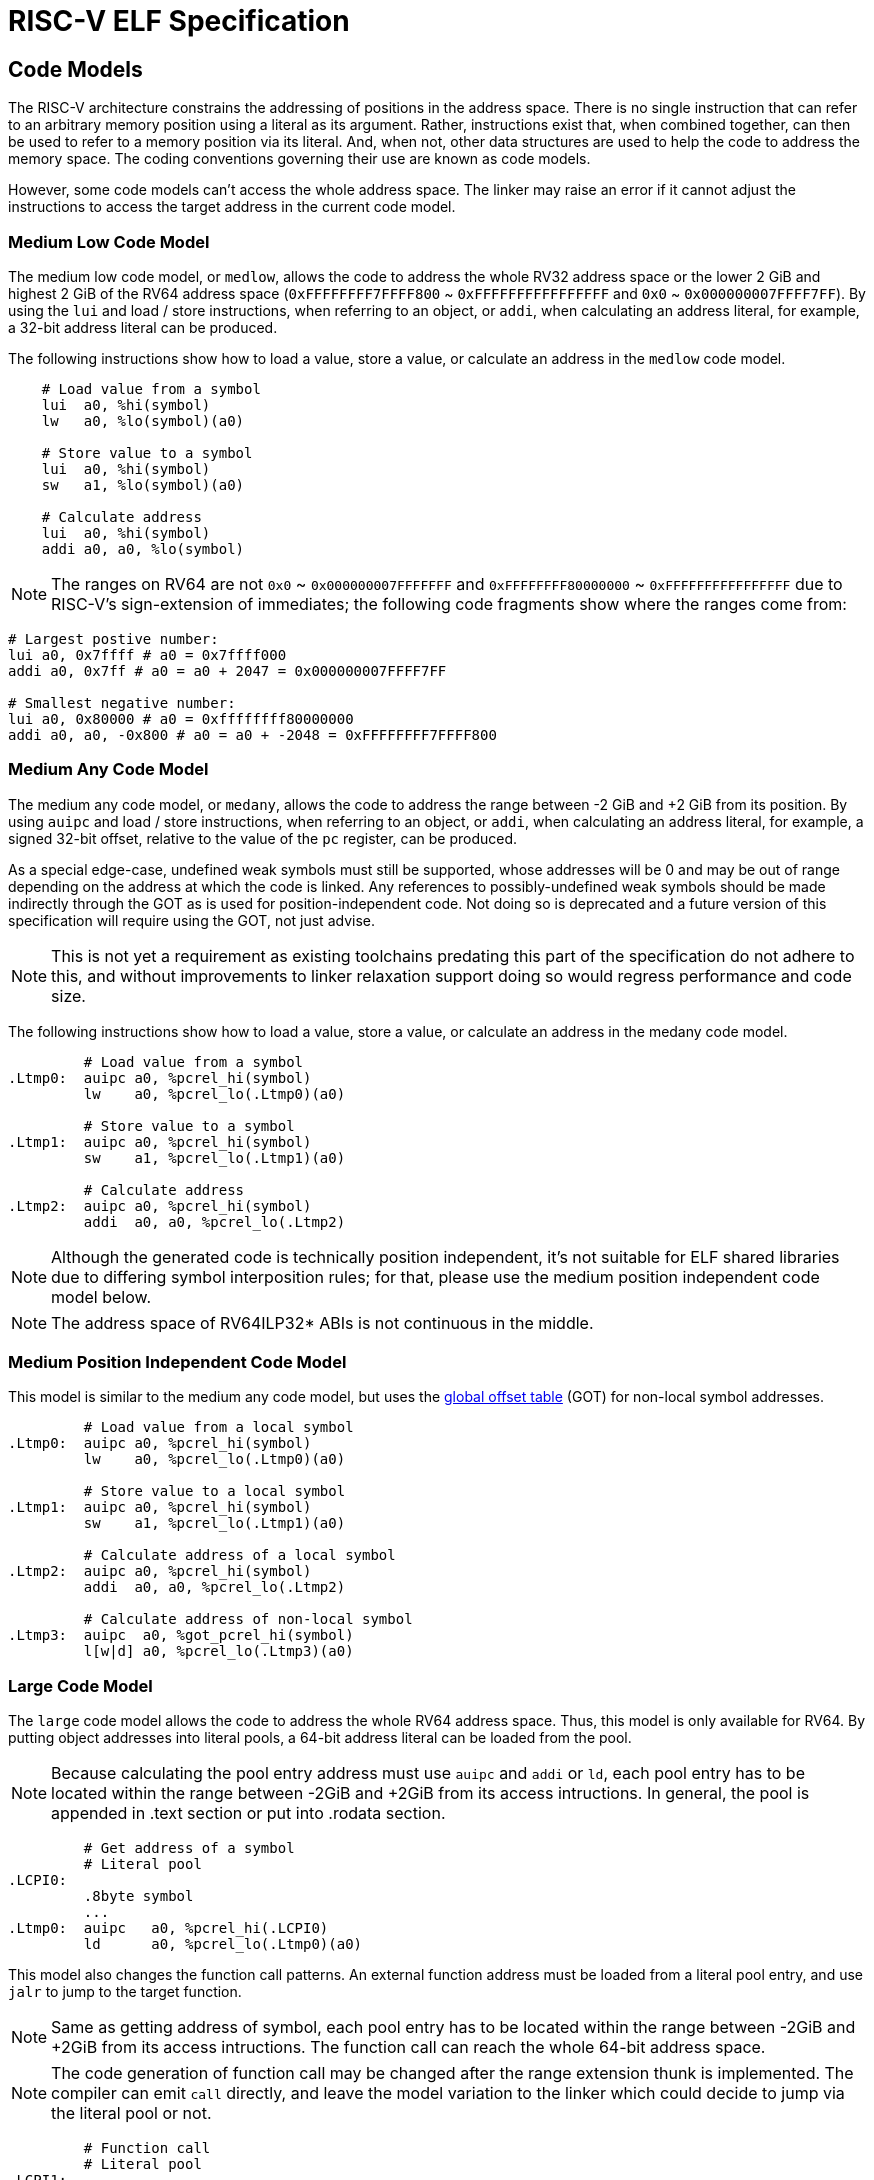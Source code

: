 [[riscv-elf]]
= RISC-V ELF Specification
//ifeval::["{docname}" == "riscv-elf"]
//include::prelude.adoc[]
//endif::[]

== Code Models

The RISC-V architecture constrains the addressing of positions in the
address space.  There is no single instruction that can refer to an arbitrary
memory position using a literal as its argument.  Rather, instructions exist
that, when combined together, can then be used to refer to a memory position
via its literal.  And, when not, other data structures are used to help the
code to address the memory space.  The coding conventions governing their use
are known as code models.

However, some code models can't access the whole address space. The linker may
raise an error if it cannot adjust the instructions to access the target address
in the current code model.

=== Medium Low Code Model

The medium low code model, or `medlow`, allows the code to address the whole RV32
address space or the lower 2 GiB and highest 2 GiB of the RV64 address space
(`0xFFFFFFFF7FFFF800` ~ `0xFFFFFFFFFFFFFFFF` and `0x0` ~ `0x000000007FFFF7FF`).
By using the `lui` and load / store instructions, when referring to an object, or
`addi`, when calculating an address literal, for example,
a 32-bit address literal can be produced.

The following instructions show how to load a value, store a value, or calculate
an address in the `medlow` code model.

[,asm]
----
    # Load value from a symbol
    lui  a0, %hi(symbol)
    lw   a0, %lo(symbol)(a0)

    # Store value to a symbol
    lui  a0, %hi(symbol)
    sw   a1, %lo(symbol)(a0)

    # Calculate address
    lui  a0, %hi(symbol)
    addi a0, a0, %lo(symbol)
----

NOTE: The ranges on RV64 are not `0x0` ~ `0x000000007FFFFFFF` and
`0xFFFFFFFF80000000` ~ `0xFFFFFFFFFFFFFFFF` due to RISC-V's sign-extension of
immediates; the following code fragments show where the ranges come from:
[,asm]
----
# Largest postive number:
lui a0, 0x7ffff # a0 = 0x7ffff000
addi a0, 0x7ff # a0 = a0 + 2047 = 0x000000007FFFF7FF

# Smallest negative number:
lui a0, 0x80000 # a0 = 0xffffffff80000000
addi a0, a0, -0x800 # a0 = a0 + -2048 = 0xFFFFFFFF7FFFF800
----

=== Medium Any Code Model

The medium any code model, or `medany`, allows the code to address the range
between -2 GiB and +2 GiB from its position.  By using `auipc`
and load / store instructions, when referring to an object, or
`addi`, when calculating an address literal, for example,
a signed 32-bit offset, relative to the value of the `pc` register,
can be produced.

As a special edge-case, undefined weak symbols must still be supported, whose
addresses will be 0 and may be out of range depending on the address at which
the code is linked. Any references to possibly-undefined weak symbols should be
made indirectly through the GOT as is used for position-independent code. Not
doing so is deprecated and a future version of this specification will require
using the GOT, not just advise.

NOTE: This is not yet a requirement as existing toolchains predating this part
of the specification do not adhere to this, and without improvements to linker
relaxation support doing so would regress performance and code size.

The following instructions show how to load a value, store a value, or calculate
an address in the medany code model.

[,asm]
----
         # Load value from a symbol
.Ltmp0:  auipc a0, %pcrel_hi(symbol)
         lw    a0, %pcrel_lo(.Ltmp0)(a0)

         # Store value to a symbol
.Ltmp1:  auipc a0, %pcrel_hi(symbol)
         sw    a1, %pcrel_lo(.Ltmp1)(a0)

         # Calculate address
.Ltmp2:  auipc a0, %pcrel_hi(symbol)
         addi  a0, a0, %pcrel_lo(.Ltmp2)
----

NOTE: Although the generated code is technically position independent, it's not
suitable for ELF shared libraries due to differing symbol interposition rules;
for that, please use the medium position independent code model below.

NOTE: The address space of RV64ILP32* ABIs is not continuous in the middle.

=== Medium Position Independent Code Model

This model is similar to the medium any code model, but uses the
<<Global Offset Table,global offset table>> (GOT) for non-local symbol addresses.

[,asm]
----
         # Load value from a local symbol
.Ltmp0:  auipc a0, %pcrel_hi(symbol)
         lw    a0, %pcrel_lo(.Ltmp0)(a0)

         # Store value to a local symbol
.Ltmp1:  auipc a0, %pcrel_hi(symbol)
         sw    a1, %pcrel_lo(.Ltmp1)(a0)

         # Calculate address of a local symbol
.Ltmp2:  auipc a0, %pcrel_hi(symbol)
         addi  a0, a0, %pcrel_lo(.Ltmp2)

         # Calculate address of non-local symbol
.Ltmp3:  auipc  a0, %got_pcrel_hi(symbol)
         l[w|d] a0, %pcrel_lo(.Ltmp3)(a0)
----

=== Large Code Model

The `large` code model allows the code to address the whole RV64 address space.
Thus, this model is only available for RV64. By putting object addresses
into literal pools, a 64-bit address literal can be loaded from the pool.

NOTE: Because calculating the pool entry address must use `auipc` and
`addi` or `ld`, each pool entry has to be located within the range
between -2GiB and +2GiB from its access intructions.  In general, the pool
is appended in .text section or put into .rodata section.

[,asm]
----
         # Get address of a symbol
         # Literal pool
.LCPI0:
         .8byte symbol
         ...
.Ltmp0:  auipc   a0, %pcrel_hi(.LCPI0)
         ld      a0, %pcrel_lo(.Ltmp0)(a0)
----

This model also changes the function call patterns. An external function
address must be loaded from a literal pool entry, and use `jalr` to jump to
the target function.


NOTE: Same as getting address of symbol, each pool entry has to be located
within the range between -2GiB and +2GiB from its access intructions.  The
function call can reach the whole 64-bit address space.

NOTE: The code generation of function call may be changed after the range
extension thunk is implemented. The compiler can emit `call` directly,
and leave the model variation to the linker which could decide to jump
via the literal pool or not.

[,asm]
----
         # Function call
         # Literal pool
.LCPI1:
         .8byte function
         ...
.Ltmp1:  auipc   a0, %pcrel_hi(.LCPI1)
         ld      a0, %pcrel_lo(.Ltmp1)(a0)
         jalr    a0
----

NOTE: Large code model is disallowed to be used with PIC code model.

NOTE: There will be more different code generation strategies for different
usage purposes in the future.

== Dynamic Linking

Any functions that use registers in a way that is incompatible with
the calling convention of the ABI in use must be annotated with
`STO_RISCV_VARIANT_CC`, as defined in <<Symbol Table>>.

NOTE: Vector registers have a variable size depending on the hardware
implementation and can be quite large. Saving/restoring all these vector
arguments in a run-time linker's lazy resolver would use a large amount of
stack space and hurt performance. `STO_RISCV_VARIANT_CC` attribute will require
the run-time linker to resolve the symbol directly to prevent saving/restoring
any vector registers.

== {Cpp} Name Mangling

{Cpp} name mangling for RISC-V follows
the _Itanium {Cpp} ABI_ <<itanium-cxx-abi>>;
plus mangling for RISC-V vector data types and vector mask types,
which are defined in the following section.

See the "Type encodings" section in _Itanium {Cpp} ABI_
for more detail on how to mangle types. Note that `__bf16` is mangled in the
same way as `std::bfloat16_t`.

=== Name Mangling for Vector Data Types, Vector Mask Types and Vector Tuple Types.

The vector data types and vector mask types, as defined in the section
<<Vector Type Sizes and Alignments>>, are treated as vendor-extended types in
the _Itanium {Cpp} ABI_ <<itanium-cxx-abi>>. These mangled name for
these types is `"u"<len>"__rvv_"<type-name>`. Specifically,
prefixing the type name with `__rvv_`, which is prefixed by
a decimal string indicating its length, which is prefixed by "u".

For example:

[,c]
----
    void foo(vint8m1_t x);
----

is mangled as
[,c]
----
    _Z3foou15__rvv_vint8m1_t
----
[source,abnf]
----
mangled-name = "u" len "__rvv_" type-name

len = nonzero *DIGIT
nonzero = "1" / "2" / "3" / "4" / "5" / "6" / "7" / "8" / "9"

type-name = identifier-nondigit *identifier-char
identifier-nondigit = ALPHA / "_"
identifier-char = identifier-nondigit / "_"
----
== ELF Object Files

The ELF object file format for RISC-V follows the
_Generic System V Application Binary Interface_ <<gabi>>
("gABI"); this specification only describes RISC-V-specific definitions.

=== File Header

The section below lists the defined RISC-V-specific values for several ELF
header fields; any fields not listed in this section have no RISC-V-specific
values.

e_ident::
  EI_CLASS::: Specifies the ABIs, either ILP32*, LP64* or RV64ILP32*.
  Linking different ABIs' code together is not supported.
+
--
[horizontal]
[[ELFCLASS64]]
ELFCLASS64:::: ELF-64 Object File
[horizontal]
[[ELFCLASS32]]
ELFCLASS32:::: ELF-32 Object File
--
  EI_DATA::: Specifies the endianness; either big-endian or little-endian.
  Linking big-endian and little-endian code together is not supported.
+
--
[horizontal]
ELFDATA2LSB:::: Little-endian Object File
ELFDATA2MSB:::: Big-endian Object File
--

e_machine:: Identifies the machine this ELF file targets.  Always contains
EM_RISCV (243) for RISC-V ELF files.

e_flags:: Describes the format of this ELF file.  These flags are used by the
linker to disallow linking ELF files with incompatible ABIs together,
<<e-flags-layout>> shows the layout of e_flags, and flag details are listed
below.
+
[[e-flags-layout]]
.Layout of e_flags
[cols="1,2,1,1,1,3,5"]
[width=80%]
|===
| Bit 0 | Bits 1 - 2 | Bit 3 | Bit 4 | Bit 5     | Bits 6 - 23 | Bits 24 - 31

| RVC   | Float ABI  | RVE   | TSO   | RV64ILP32 | *Reserved*  | *Non-standard extensions*
|===

+
--
  EF_RISCV_RVC (0x0001)::: This bit is set when the binary targets the C ABI,
  which allows instructions to be aligned to 16-bit boundaries (the base RV32
  and RV64 ISAs only allow 32-bit instruction alignment).  When linking
  objects which specify EF_RISCV_RVC, the linker is permitted to use RVC
  instructions such as C.JAL in the linker relaxation process.

  EF_RISCV_FLOAT_ABI_SOFT (0x0000):::
[[EF_RISCV_FLOAT_ABI_SOFT]]
  EF_RISCV_FLOAT_ABI_SINGLE (0x0002):::
[[EF_RISCV_FLOAT_ABI_SINGLE]]
  EF_RISCV_FLOAT_ABI_DOUBLE (0x0004):::
[[EF_RISCV_FLOAT_ABI_DOUBLE]]
  EF_RISCV_FLOAT_ABI_QUAD (0x0006):::
[[EF_RISCV_FLOAT_ABI_QUAD]] These flags identify the floating point
  ABI in use for this ELF file.  They store the largest floating-point type
  that ends up in registers as part of the ABI (but do not control if code
  generation is allowed to use floating-point internally).  The rule is that
  if you have a floating-point type in a register, then you also have all
  smaller floating-point types in registers.  For example _DOUBLE would
  store "float" and "double" values in F registers, but would not store "long
  double" values in F registers.  If none of the float ABI flags are set, the
  object is taken to use the soft-float ABI.

  EF_RISCV_FLOAT_ABI (0x0006)::: This macro is used as a mask to test for one
  of the above floating-point ABIs, e.g.,
  `(e_flags & EF_RISCV_FLOAT_ABI) == EF_RISCV_FLOAT_ABI_DOUBLE`.

[[EF_RISCV_RVE]]
  EF_RISCV_RVE (0x0008)::: This bit is set when the binary targets the E ABI.

  EF_RISCV_TSO (0x0010)::: This bit is set when the binary requires the RVTSO
  memory consistency model.

  EF_RISCV_RV64ILP32 (0x0020)::: This bit is set when the binary requires the
  RV64ILP32* ABIs on RV64* ISAs.

NOTE: RV64ILP32* ABIs are experimental.

Until such a time that the *Reserved* bits (0x00ffffe0) are allocated by future
versions of this specification, they shall not be set by standard software.
Non-standard extensions are free to use bits 24-31 for any purpose. This may
conflict with other non-standard extensions.

NOTE: There is no provision for compatibility between conflicting uses of the
e_flags bits reserved for non-standard extensions, and many standard RISC-V
tools will ignore them. Do not use them unless you control both the toolchain
and the operating system, and the ABI differences are so significant they
cannot be done with a .RISCV.attributes tag nor an ELF note, such as using a
different syscall ABI.

==== Policy for Merge Objects with Different File Headers

This section describe the behavior when the inputs files come with different
file headers.

`e_ident` and `e_machine` should have exact same value otherwise linker should
raise an error.

`e_flags` has different different policy for different fields:

  RVC::: Input file could have different values for the RVC field; the linker
  should set this field into EF_RISCV_RVC if any of the input objects has
  been set.

  Float ABI::: Linker should report errors if object files of different value
  for float ABI field.

  RVE::: Linker should report errors if object files of different value
  for RVE field.

  TSO::: Input files can have different values for the TSO field; the linker
  should set this field if any of the input objects have the TSO field set.

  RV64ILP32::: Linker should report errors if object files of different value
  for RV64ILP32 field.

NOTE: The static linker may ignore the compatibility checks if all fields in the
`e_flags` are zero and all sections in the input file are non-executable
sections.

--

=== String Tables

There are no RISC-V specific definitions relating to ELF string tables.

=== Symbol Table

st_other:: The lower 2 bits are used to specify a symbol's visibility. The
remaining 6 bits have no defined meaning in the ELF gABI. We use the highest
bit to mark functions that do not follow the standard calling convention for
the ABI in use.
+
The defined processor-specific `st_other` flags are listed in <<rv-st-other>>.
+
[[rv-st-other]]
.RISC-V-specific `st_other` flags
[cols="3,1"]
[width=60%]
|===
| Name                 | Mask

| STO_RISCV_VARIANT_CC | 0x80
|===
+
See <<Dynamic Linking>> for the meaning of `STO_RISCV_VARIANT_CC`.

`__global_pointer$` must be exported in the dynamic symbol table of dynamically-linked
executables if there are any GP-relative accesses present in the executable.

=== Relocations

RISC-V is a classical RISC architecture that has densely packed non-word
sized instruction immediate values. While the linker can make relocations on
arbitrary memory locations, many of the RISC-V relocations are designed for
use with specific instructions or instruction sequences. RISC-V has several
instruction specific encodings for PC-Relative address loading, jumps,
branches and the RVC compressed instruction set.

The purpose of this section is to describe the RISC-V specific instruction
sequences with their associated relocations in addition to the general purpose
machine word sized relocations that are used for symbol addresses in the
Global Offset Table or DWARF meta data.

<<reloc-table>> provides details of the RISC-V ELF relocations; the meaning of each
column is given below:

Enum:: The number of the relocation, encoded in the r_info field

ELF Reloc Type:: The name of the relocation, omitting the prefix of `R_RISCV_`.

Type:: Whether the relocation is a static or dynamic relocation:
+
- A static relocation relocates a location in a relocatable file, processed by a static linker.
- A dynamic relocation relocates a location in an executable or shared object, processed by a run-time linker.
- `Both`: Some relocation types are used by both static relocations and dynamic relocations.

Field:: Describes the set of bits affected by this relocation; see <<Field Symbols>> for the definitions of the individual types

Calculation:: Formula for how to resolve the relocation value; definitions of the
              symbols can be found in <<Calculation Symbols>>

Description:: Additional information about the relocation

[[reloc-table]]
.Relocation types
[cols=">2,6,3,6,11"]
[width=100%]
|===
| Enum          | ELF Reloc Type   | Type    | Field / Calculation  | Description

.2+| 0       .2+| NONE          .2+| None    |                   .2+|
                                            <|
.2+| 1       .2+| 32            .2+| Both    | _word32_          .2+| 32-bit relocation
                                            <| S + A
.2+| 2       .2+| 64            .2+| Both    | _word64_          .2+| 64-bit relocation
                                            <| S + A
.2+| 3       .2+| RELATIVE      .2+| Dynamic | _wordclass_       .2+| Adjust a link address (A) to its load address (B + A)
                                            <| B + A
.2+| 4       .2+| COPY          .2+| Dynamic |                   .2+| Must be in executable; not allowed in shared library
                                            <|
.2+| 5       .2+| JUMP_SLOT     .2+| Dynamic | _wordclass_       .2+| Indicates the symbol associated with a PLT entry
                                            <| S
.2+| 6       .2+| TLS_DTPMOD32  .2+| Dynamic | _word32_          .2+|
                                            <| TLSMODULE
.2+| 7       .2+| TLS_DTPMOD64  .2+| Dynamic | _word64_          .2+|
                                            <| TLSMODULE
.2+| 8       .2+| TLS_DTPREL32  .2+| Dynamic | _word32_          .2+|
                                            <| S + A - TLS_DTV_OFFSET
.2+| 9       .2+| TLS_DTPREL64  .2+| Dynamic | _word64_          .2+|
                                            <| S + A - TLS_DTV_OFFSET
.2+| 10      .2+| TLS_TPREL32   .2+| Dynamic | _word32_          .2+|
                                            <| S + A + TLSOFFSET
.2+| 11      .2+| TLS_TPREL64   .2+| Dynamic | _word64_          .2+|
                                            <| S + A + TLSOFFSET
.2+| 12      .2+| TLSDESC       .2+| Dynamic | See <<TLS Descriptors>> .2+|
                                            <| TLSDESC(S+A)
.2+| 16      .2+| BRANCH        .2+| Static  | _B-Type_          .2+| 12-bit PC-relative branch offset
                                            <| S + A - P
.2+| 17      .2+| JAL           .2+| Static  | _J-Type_          .2+| 20-bit PC-relative jump offset
                                            <| S + A - P
.2+| 18      .2+| CALL          .2+| Static  | _U+I-Type_        .2+| *Deprecated, please use CALL_PLT instead* 32-bit PC-relative function call, macros `call`, `tail`
                                            <| S + A - P
.2+| 19      .2+| CALL_PLT      .2+| Static  | _U+I-Type_        .2+| 32-bit PC-relative function call, macros `call`, `tail` (PIC)
                                            <| S + A - P
.2+| 20      .2+| GOT_HI20      .2+| Static  | _U-Type_          .2+| High 20 bits of 32-bit PC-relative GOT access, `%got_pcrel_hi(symbol)`
                                            <| G + GOT + A - P
.2+| 21      .2+| TLS_GOT_HI20  .2+| Static  | _U-Type_          .2+| High 20 bits of 32-bit PC-relative TLS IE GOT access, macro `la.tls.ie`
                                            <|
.2+| 22      .2+| TLS_GD_HI20   .2+| Static  | _U-Type_          .2+| High 20 bits of 32-bit PC-relative TLS GD GOT reference, macro `la.tls.gd`
                                            <|
.2+| 23      .2+| PCREL_HI20    .2+| Static  | _U-Type_          .2+| High 20 bits of 32-bit PC-relative reference, `%pcrel_hi(symbol)`
                                            <| S + A - P
.2+| 24      .2+| PCREL_LO12_I  .2+| Static  | _I-type_          .2+| Low 12 bits of a 32-bit PC-relative, `%pcrel_lo(address of %pcrel_hi)`, the addend must be 0
                                            <| S - P
.2+| 25      .2+| PCREL_LO12_S  .2+| Static  | _S-Type_          .2+| Low 12 bits of a 32-bit PC-relative, `%pcrel_lo(address of %pcrel_hi)`, the addend must be 0
                                            <| S - P
.2+| 26      .2+| HI20          .2+| Static  | _U-Type_          .2+| High 20 bits of 32-bit absolute address, `%hi(symbol)`
                                            <| S + A
.2+| 27      .2+| LO12_I        .2+| Static  | _I-Type_          .2+| Low 12 bits of 32-bit absolute address, `%lo(symbol)`
                                            <| S + A
.2+| 28      .2+| LO12_S        .2+| Static  | _S-Type_          .2+| Low 12 bits of 32-bit absolute address, `%lo(symbol)`
                                            <| S + A
.2+| 29      .2+| TPREL_HI20    .2+| Static  | _U-Type_          .2+| High 20 bits of TLS LE thread pointer offset, `%tprel_hi(symbol)`
                                            <|
.2+| 30      .2+| TPREL_LO12_I  .2+| Static  | _I-Type_          .2+| Low 12 bits of TLS LE thread pointer offset, `%tprel_lo(symbol)`
                                            <|
.2+| 31      .2+| TPREL_LO12_S  .2+| Static  | _S-Type_          .2+| Low 12 bits of TLS LE thread pointer offset, `%tprel_lo(symbol)`
                                            <|
.2+| 32      .2+| TPREL_ADD     .2+| Static  |                   .2+| TLS LE thread pointer usage, `%tprel_add(symbol)`
                                            <|
.2+| 33      .2+| ADD8          .2+| Static  | _word8_           .2+| 8-bit label addition
                                            <| V + S + A
.2+| 34      .2+| ADD16         .2+| Static  | _word16_          .2+| 16-bit label addition
                                            <| V + S + A
.2+| 35      .2+| ADD32         .2+| Static  | _word32_          .2+| 32-bit label addition
                                            <| V + S + A
.2+| 36      .2+| ADD64         .2+| Static  | _word64_          .2+| 64-bit label addition
                                            <| V + S + A
.2+| 37      .2+| SUB8          .2+| Static  | _word8_           .2+| 8-bit label subtraction
                                            <| V - S - A
.2+| 38      .2+| SUB16         .2+| Static  | _word16_          .2+| 16-bit label subtraction
                                            <| V - S - A
.2+| 39      .2+| SUB32         .2+| Static  | _word32_          .2+| 32-bit label subtraction
                                            <| V - S - A
.2+| 40      .2+| SUB64         .2+| Static  | _word64_          .2+| 64-bit label subtraction
                                            <| V - S - A
.2+| 41      .2+| GOT32_PCREL   .2+| Static  | _word32_          .2+| 32-bit difference between the GOT entry for a symbol and the current location
                                            <| G + GOT + A - P
.2+| 42      .2+| *Reserved*    .2+| -       |                   .2+| Reserved for future standard use
                                            <|
.2+| 43      .2+| ALIGN         .2+| Static  |                   .2+| Alignment statement. The addend indicates the number of bytes occupied by `nop` instructions at the relocation offset. The alignment boundary is specified by the addend rounded up to the next power of two.
                                            <|
.2+| 44      .2+| RVC_BRANCH    .2+| Static  | _CB-Type_         .2+| 8-bit PC-relative branch offset
                                            <| S + A - P
.2+| 45      .2+| RVC_JUMP      .2+| Static  | _CJ-Type_         .2+| 11-bit PC-relative jump offset
                                            <| S + A - P
.2+| 46-50   .2+| *Reserved*    .2+| -       |                   .2+| Reserved for future standard use
                                            <|
.2+| 51      .2+| RELAX         .2+| Static  |                   .2+| Instruction can be relaxed, paired with a normal relocation at the same address
                                            <|
.2+| 52      .2+| SUB6          .2+| Static  | _word6_           .2+| Local label subtraction
                                            <| V - S - A
.2+| 53      .2+| SET6          .2+| Static  | _word6_           .2+| Local label assignment
                                            <| S + A
.2+| 54      .2+| SET8          .2+| Static  | _word8_           .2+| Local label assignment
                                            <| S + A
.2+| 55      .2+| SET16         .2+| Static  | _word16_          .2+| Local label assignment
                                            <| S + A
.2+| 56      .2+| SET32         .2+| Static  | _word32_          .2+| Local label assignment
                                            <| S + A
.2+| 57      .2+| 32_PCREL      .2+| Static  | _word32_          .2+| 32-bit PC relative
                                            <| S + A - P
.2+| 58      .2+| IRELATIVE     .2+| Dynamic | _wordclass_       .2+| Relocation against a non-preemptible ifunc symbol
                                            <| `ifunc_resolver(B + A)`
.2+| 59      .2+| PLT32         .2+| Static  | _word32_          .2+| 32-bit relative offset to a function or its PLT entry
                                            <| S + A - P
.2+| 60      .2+| SET_ULEB128   .2+| Static  | _ULEB128_         .2+| Must be placed immediately before a SUB_ULEB128 with the same offset. Local label assignment <<uleb128-note,*note>>
                                            <| S + A
.2+| 61      .2+| SUB_ULEB128   .2+| Static  | _ULEB128_         .2+| Must be placed immediately after a SET_ULEB128 with the same offset. Local label subtraction <<uleb128-note,*note>>
                                            <| V - S - A
.2+| 62      .2+| TLSDESC_HI20      .2+| Static  | _U-Type_          .2+| High 20 bits of a 32-bit PC-relative offset into a TLS descriptor entry, `%tlsdesc_hi(symbol)`
                                            <| S + A - P
.2+| 63      .2+| TLSDESC_LOAD_LO12 .2+| Static  | _I-Type_          .2+| Low 12 bits of a 32-bit PC-relative offset into a TLS descriptor entry, `%tlsdesc_load_lo(address of %tlsdesc_hi)`, the addend must be 0
                                            <| S - P
.2+| 64      .2+| TLSDESC_ADD_LO12  .2+| Static  | _I-Type_          .2+| Low 12 bits of a 32-bit PC-relative offset into a TLS descriptor entry, `%tlsdesc_add_lo(address of %tlsdesc_hi)`, the addend must be 0
                                            <| S - P
.2+| 65      .2+| TLSDESC_CALL      .2+| Static  |                   .2+| Annotate call to TLS descriptor resolver function, `%tlsdesc_call(address of %tlsdesc_hi)`, for relaxation purposes only
                                            <|
.2+| 66-190  .2+| *Reserved*                          .2+| -       |                   .2+| Reserved for future standard use
                                            <|
.2+| 191     .2+| VENDOR        .2+| Static  |                   .2+| Paired with a vendor-specific relocation and must be placed immediately before it, indicates which vendor owns the relocation.
                                            <|
.2+| 192-255 .2+| *Reserved*                          .2+| -       |                   .2+| Reserved for nonstandard ABI extensions
                                            <|
|===

This section and later ones contain fragments written in assembler. The precise
assembler syntax, including that of the relocations, is described in the
_RISC-V Assembly Programmer's Manual_ <<rv-asm>>.

[[uleb128-note]]
NOTE: The assembler must allocate sufficient space to accommodate the final
value for the `R_RISCV_SET_ULEB128` and `R_RISCV_SUB_ULEB128` relocation pair
and fill the space with a single ULEB128-encoded value.
This is achieved by prepending the redundant `0x80` byte as necessary.
The linker must not alter the length of the ULEB128-encoded value.

==== Nonstandard Relocations (a.k.a. Vendor-Specific Relocations)

Nonstandard extensions are free to use relocation numbers 192-255 for any
purpose. These vendor-specific relocations must be preceded by a
`R_RISCV_VENDOR` relocation against a vendor identifier symbol. The preceding
`R_RISCV_VENDOR` relocation is used by the linker to choose the correct
implementation for the associated nonstandard relocation.

The vendor identifier symbol should be a defined symbol and should set the type
to `STT_NOTYPE`, binding to `STB_LOCAL`, and the size of symbol to zero.

Vendor identifiers must be unique amongst all vendors providing custom
relocations. Vendor identifiers may be suffixed with a tag to provide extra
relocations for a given vendor.

NOTE: Please refer to the _RISC-V Toolchain Conventions_
<<rv-toolchain-conventions>> for the full list of vendor identifiers.

Where possible, tools should present relocation as their vendor-specific
relocation types, otherwise a generic name of `R_RISCV_CUSTOM<enum value>` must
be shown.

==== Calculation Symbols

<<var-reloc-calc>> provides details on the variables used in relocation
calculation:

[[var-reloc-calc]]
.Variables used in relocation calculation
[%autowidth]
|===
| Variable  | Description

| A         | Addend field in the relocation entry associated with the symbol
| B         | Base address of a shared object loaded into memory
| G         | Offset of the symbol into the GOT (Global Offset Table)
| GOT       | Address of the GOT (Global Offset Table)
| P         | Position of the relocation
| S         | Value of the symbol in the symbol table
| V         | Value at the position of the relocation
| GP        | Value of `__global_pointer$` symbol
| TLSMODULE | TLS module index for the object containing the symbol
| TLSOFFSET | TLS static block offset (relative to `tp`) for the object containing the symbol
|===

**Global Pointer**: It is assumed that program startup code will load the value
of the `__global_pointer$` symbol into register `gp` (aka `x3`).

==== Field Symbols

<<var-reloc-field>> provides details on the variables used in relocation fields:

[[var-reloc-field]]
.Variables used in relocation fields
[%autowidth]
|===
| Variable    | Description

| _word6_     | Specifies the 6 least significant bits of a _word8_ field
| _word8_     | Specifies an 8-bit word
| _word16_    | Specifies a 16-bit word
| _word32_    | Specifies a 32-bit word
| _word64_    | Specifies a 64-bit word
| _ULEB128_   | Specifies a variable-length data encoded in ULEB128 format.
| _wordclass_ | Specifies a _word32_ field for ILP32 or a _word64_ field for LP64
| _B-Type_    | Specifies a field as the immediate field in a B-type instruction
| _CB-Type_   | Specifies a field as the immediate field in a CB-type instruction
| _CI-Type_   | Specifies a field as the immediate field in a CI-type instruction
| _CJ-Type_   | Specifies a field as the immediate field in a CJ-type instruction
| _I-Type_    | Specifies a field as the immediate field in an I-type instruction
| _S-Type_    | Specifies a field as the immediate field in an S-type instruction
| _U-Type_    | Specifies a field as the immediate field in an U-type instruction
| _J-Type_    | Specifies a field as the immediate field in a J-type instruction
| _U+I-Type_  | Specifies a field as the immediate fields in a U-type and I-type instruction pair
|===

==== Constants

<<const-reloc-field>> provides details on the constants used in relocation fields:

[[const-reloc-field]]
.Constants used in relocation fields
[cols="3,1"]
[width=30%]
|===
| Name           | Value

| TLS_DTV_OFFSET | 0x800
|===

==== Absolute Addresses

32-bit absolute addresses in position dependent code are loaded with a pair
of instructions which have an associated pair of relocations:
`R_RISCV_HI20` plus `R_RISCV_LO12_I` or `R_RISCV_LO12_S`.

The `R_RISCV_HI20` refers to an `LUI` instruction containing the high
20-bits to be relocated to an absolute symbol address. The `LUI` instruction
is used in conjunction with one or more I-Type instructions (add immediate or
load) with `R_RISCV_LO12_I` relocations or S-Type instructions (store) with
`R_RISCV_LO12_S` relocations.
The addresses for pair of relocations are
calculated like this:

[horizontal]
HI20:: `(symbol_address + 0x800) >> 12`
LO12:: `symbol_address`

The following assembly and relocations show loading an absolute address:

[,asm]
----
    lui  a0, %hi(symbol)     # R_RISCV_HI20 (symbol)
    addi a0, a0, %lo(symbol) # R_RISCV_LO12_I (symbol)
----

A symbol can be loaded in multiple fragments using different addends, where
multiple instructions associated with `R_RISCV_LO12_I`/`R_RISCV_LO12_S` share a
single `R_RISCV_HI20`. The HI20 values for the multiple fragments must be
identical, a condition met when the symbol is sufficiently aligned.

[,asm]
----
    lui a0, 0       # R_RISCV_HI20 (symbol)
    lw a1, 0(a0)    # R_RISCV_LO12_I (symbol)
    lw a2, 0(a0)    # R_RISCV_LO12_I (symbol+4)
    lw a3, 0(a0)    # R_RISCV_LO12_I (symbol+8)
    lw a0, 0(a0)    # R_RISCV_LO12_I (symbol+12)
----

==== Global Offset Table

For position independent code in dynamically linked objects, each shared
object contains a GOT (Global Offset Table), which contains addresses of
global symbols (objects and functions) referred to by the dynamically
linked shared object. The GOT in each shared library is filled in by the
dynamic linker during program loading, or on the first call to extern functions.

To avoid dynamic relocations within the text segment of position independent
code the GOT is used for indirection. Instead of code loading virtual addresses
directly, as can be done in static code, addresses are loaded from the GOT.
This allows runtime binding to external objects and functions at the expense of
a slightly higher runtime overhead for access to extern objects and functions.

==== Procedure Linkage Table

The PLT (Procedure Linkage Table) exists to allow function calls between
dynamically linked shared objects. Each dynamic object has its own
GOT (Global Offset Table) and PLT (Procedure Linkage Table).

The first entry of a shared object PLT is a special entry that calls
`_dl_runtime_resolve` to resolve the GOT offset for the called function.
The `_dl_runtime_resolve` function in the dynamic loader resolves the
GOT offsets lazily on the first call to any function, except when
`LD_BIND_NOW` is set in which case the GOT entries are populated by the
dynamic linker before the executable is started. Lazy resolution of GOT
entries is intended to speed up program loading by deferring symbol
resolution to the first time the function is called. The first entry
in the PLT occupies two 16 byte entries:

[,asm]
----
1:  auipc  t2, %pcrel_hi(.got.plt)
    sub    t1, t1, t3               # shifted .got.plt offset + hdr size + 12
    l[w|d] t3, %pcrel_lo(1b)(t2)    # _dl_runtime_resolve
    addi   t1, t1, -(hdr size + 12) # shifted .got.plt offset
    addi   t0, t2, %pcrel_lo(1b)    # &.got.plt
    srli   t1, t1, log2(16/PTRSIZE) # .got.plt offset
    l[w|d] t0, PTRSIZE(t0)          # link map
    jr     t3
----

Subsequent function entry stubs in the PLT take up 16 bytes and load a
function pointer from the GOT. On the first call to a function, the
entry redirects to the first PLT entry which calls `_dl_runtime_resolve`
and fills in the GOT entry for subsequent calls to the function:

[,asm]
----
1:  auipc   t3, %pcrel_hi(function@.got.plt)
    l[w|d]  t3, %pcrel_lo(1b)(t3)
    jalr    t1, t3
    nop
----

==== Procedure Calls

`R_RISCV_CALL` and `R_RISCV_CALL_PLT` relocations are associated with
pairs of instructions (`AUIPC+JALR`) generated by the `CALL` or `TAIL`
pseudoinstructions.  Originally, these relocations had slightly different
behavior, but that has turned out to be unnecessary, and they are now
interchangeable,  `R_RISCV_CALL` is deprecated, suggest using `R_RISCV_CALL_PLT`
instead.

With linker relaxation enabled, the `AUIPC` instruction in the `AUIPC+JALR` pair has
both a `R_RISCV_CALL` or `R_RISCV_CALL_PLT` relocation and an `R_RISCV_RELAX`
relocation indicating the instruction sequence can be relaxed during linking.

Procedure call linker relaxation allows the `AUIPC+JALR` pair to be relaxed
to the `JAL` instruction when the procedure or PLT entry is within (-1MiB to
+1MiB-2) of the instruction pair.

The pseudoinstruction:

[,asm]
----
    call symbol
    call symbol@plt
----

expands to the following assembly and relocation:

[,asm]
----
    auipc ra, 0           # R_RISCV_CALL (symbol), R_RISCV_RELAX (symbol)
    jalr  ra, ra, 0
----

and when symbol has an `@plt` suffix it expands to:

[,asm]
----
    auipc ra, 0           # R_RISCV_CALL_PLT (symbol), R_RISCV_RELAX (symbol)
    jalr  ra, ra, 0
----

==== PC-Relative Jumps and Branches

Unconditional jump (J-Type) instructions have a `R_RISCV_JAL` relocation
that can represent an even signed 21-bit offset (-1MiB to +1MiB-2).

Branch (SB-Type) instructions have a `R_RISCV_BRANCH` relocation that
can represent an even signed 13-bit offset (-4096 to +4094).

==== PC-Relative Symbol Addresses

32-bit PC-relative relocations for symbol addresses on sequences of
instructions such as the `AUIPC+ADDI` instruction pair expanded from
the `la` pseudoinstruction, in position independent code typically
have an associated pair of relocations: `R_RISCV_PCREL_HI20` plus
`R_RISCV_PCREL_LO12_I` or `R_RISCV_PCREL_LO12_S`.

The `R_RISCV_PCREL_HI20` relocation refers to an `AUIPC` instruction
containing the high 20-bits to be relocated to a symbol relative to the
program counter address of the `AUIPC` instruction. The `AUIPC`
instruction is used in conjunction with one or more I-Type instructions
(add immediate or load) with `R_RISCV_PCREL_LO12_I` relocations or S-Type
instructions (store) with `R_RISCV_PCREL_LO12_S` relocations.

The `R_RISCV_PCREL_LO12_I` or `R_RISCV_PCREL_LO12_S` relocations contain
a label pointing to an instruction in the same section with an
`R_RISCV_PCREL_HI20` relocation entry that points to the target symbol:

* At label: `R_RISCV_PCREL_HI20` relocation entry -> symbol
* `R_RISCV_PCREL_LO12_I` relocation entry -> label

To get the symbol address to perform the calculation to fill the 12-bit
immediate on the add, load or store instruction the linker finds the
`R_RISCV_PCREL_HI20` relocation entry associated with the `AUIPC`
instruction. The addresses for pair of relocations are calculated like this:

[horizontal]
HI20:: `(symbol_address - hi20_reloc_offset + 0x800) >> 12`
LO12:: `symbol_address - hi20_reloc_offset`

The successive instruction has a signed 12-bit immediate so the value of the
preceding high 20-bit relocation may have 1 added to it.

Note the compiler emitted instructions for PC-relative symbol addresses are
not necessarily sequential or in pairs. There is a constraint is that the
instruction with the `R_RISCV_PCREL_LO12_I` or `R_RISCV_PCREL_LO12_S`
relocation label points to a valid HI20 PC-relative relocation pointing to
the symbol.

Here is example assembler showing the relocation types:

[,asm]
----
label:
    auipc t0, %pcrel_hi(symbol)   # R_RISCV_PCREL_HI20 (symbol)
    lui t1, 1
    lw t2, t0, %pcrel_lo(label)   # R_RISCV_PCREL_LO12_I (label)
    add t2, t2, t1
    sw t2, t0, %pcrel_lo(label)   # R_RISCV_PCREL_LO12_S (label)
----

==== Relocation for Alignment

The relocation type `R_RISCV_ALIGN` marks a location that must be aligned to
`N`-bytes, where `N` is the smallest power of two that is greater than the value
of the addend field, e.g. `R_RISCV_ALIGN` with addend value 2 means align to 4
bytes, `R_RISCV_ALIGN` with addend value 4 means align to 8 bytes; this
relocation is only required if the containing section has any `R_RISCV_RELAX`
relocations, `R_RISCV_ALIGN` points to the beginning of the padding bytes,
and the instruction that actually needs to be aligned is located at the point
of `R_RISCV_ALIGN` plus its addend.

To ensure the linker can always satisfy the required alignment solely by
deleting bytes, the compiler or assembler must emit a `R_RISCV_ALIGN` relocation
and then insert `N` - <<IALIGN>> padding bytes before the location where we need to
align, it could be mark by an alignment directive like `.align`, `.p2align` or
`.balign` or emit by compiler directly, the addend value of that relocation
is the number of padding bytes.

The compiler and assembler must ensure padding bytes are valid instructions
without any side-effect like `nop` or `c.nop`, and make sure those instructions
are aligned to IALIGN if possible.

The linker may remove part of the padding bytes at the linking process to meet
the alignment requirement, and must make sure those padding bytes still are
valid instructions and each instruction is aligned to at least IALIGN byte.

Here is example to showing how `R_RISCV_ALIGN` is used:
[,asm]
----

0x0    c.nop           # R_RISCV_ALIGN with addend 2
0x2    add t1, t2, t3  # This instruction must align to 4 byte.

----


NOTE: `R_RISCV_ALIGN` relocation is needed because linker relaxation can shrink
preceding code during the linking process, which may cause an aligned location
to become mis-aligned.

NOTE: IALIGN[[IALIGN]] means the instruction-address alignment constraint. IALIGN is 4
bytes in the base ISA, but some ISA extensions, including the compressed ISA
extension, relax IALIGN to 2 bytes. IALIGN may not take on any value other than
4 or 2. This term is also defined in `The RISC-V Instruction Set Manual` with a
similar meaning, the only difference being it is specified in terms of the number
of bits instead of the number of bytes.

NOTE: Here is pseudocode to decide the alignment of `R_RISCV_ALIGN` relocation:
[,python]
----
# input:
#   addend: addend value of relocation with R_RISCV_ALIGN type.
# output:
#   Alignment of this relocation.

def align(addend):
  ALIGN = 1
  while addend >= ALIGN:
    ALIGN *= 2
  return ALIGN
----

=== Thread Local Storage

RISC-V adopts the ELF Thread Local Storage Model in which ELF objects define
`.tbss` and `.tdata` sections and `PT_TLS` program headers that contain the
TLS "initialization images" for new threads. The `.tbss` and `.tdata` sections
are not referenced directly like regular segments, rather they are copied or
allocated to the thread local storage space of newly created threads.
See _ELF Handling For Thread-Local Storage_ <<tls>>.

In The ELF Thread Local Storage Model, TLS offsets are used instead of pointers.
The ELF TLS sections are initialization images for the thread local variables of
each new thread. A TLS offset defines an offset into the dynamic thread vector
which is pointed to by the TCB (Thread Control Block). RISC-V uses Variant I as
described by the ELF TLS specification, with `tp` containing the address one
past the end of the TCB.

There are various thread local storage models for statically allocated or
dynamically allocated thread local storage. <<tls-model>> lists the
thread local storage models:

[[tls-model]]
.TLS models
[cols="1,2"]
[width=70%]
|===
| Mnemonic | Model

| TLS LE   | Local Exec
| TLS IE   | Initial Exec
| TLS LD   | Local Dynamic
| TLS GD   | Global Dynamic
|===

The program linker in the case of static TLS or the dynamic linker in the case
of dynamic TLS allocate TLS offsets for storage of thread local variables.

NOTE: `Global Dynamic` model is also known as `General Dynamic` model.

==== Local Exec

Local exec is a form of static thread local storage. This model is used
when static linking as the TLS offsets are resolved during program linking.

Variable attribute:: `+__thread int i __attribute__((tls_model("local-exec")));+`

Example assembler load and store of a thread local variable `i` using the
`%tprel_hi`, `%tprel_add` and `%tprel_lo` assembler functions. The emitted
relocations are in comments.

[,asm]
----
    lui  a5,%tprel_hi(i)           # R_RISCV_TPREL_HI20 (symbol)
    add  a5,a5,tp,%tprel_add(i)    # R_RISCV_TPREL_ADD (symbol)
    lw   t0,%tprel_lo(i)(a5)       # R_RISCV_TPREL_LO12_I (symbol)
    addi t0,t0,1
    sw   t0,%tprel_lo(i)(a5)       # R_RISCV_TPREL_LO12_S (symbol)
----

The `%tprel_add` assembler function does not return a value and is used purely
to associate the `R_RISCV_TPREL_ADD` relocation with the `add` instruction.

==== Initial Exec

Initial exec is is a form of static thread local storage that can be used in
shared libraries that use thread local storage. TLS relocations are performed
at load time. `dlopen` calls to libraries that use thread local storage may fail
when using the initial exec thread local storage model as TLS offsets must all
be resolved at load time. This model uses the GOT to resolve TLS offsets.

Variable attribute:: `+__thread int i __attribute__((tls_model("initial-exec")));+`
ELF flags:: DF_STATIC_TLS

Example assembler load and store of a thread local variable `i` using the
`la.tls.ie` pseudoinstruction, with the emitted TLS relocations in comments:

[,asm]
----
    la.tls.ie a5,i
    add  a5,a5,tp
    lw   t0,0(a5)
    addi t0,t0,1
    sw   t0,0(a5)
----

The assembler pseudoinstruction:

[,asm]
----
    la.tls.ie a5,symbol
----

expands to the following assembly instructions and relocations:

[,asm]
----
label:
    auipc a5, 0                   # R_RISCV_TLS_GOT_HI20 (symbol)
    {ld,lw} a5, 0(a5)             # R_RISCV_PCREL_LO12_I (label)
----

==== Global Dynamic

RISC-V local dynamic and global dynamic TLS models generate equivalent object code.
The Global dynamic thread local storage model is used for PIC Shared libraries and
handles the case where more than one library uses thread local variables, and
additionally allows libraries to be loaded and unloaded at runtime using `dlopen`.
In the global dynamic model, application code calls the dynamic linker function
`__tls_get_addr` to locate TLS offsets into the dynamic thread vector at runtime.

Variable attribute:: `+__thread int i __attribute__((tls_model("global-dynamic")));+`

Example assembler load and store of a thread local variable `i` using the
`la.tls.gd` pseudoinstruction, with the emitted TLS relocations in comments:

[,asm]
----
    la.tls.gd a0,i
    call  __tls_get_addr@plt
    mv   a5,a0
    lw   t0,0(a5)
    addi t0,t0,1
    sw   t0,0(a5)
----

The assembler pseudoinstruction:

[,asm]
----
    la.tls.gd a0,symbol
----

expands to the following assembly instructions and relocations:

[,asm]
----
label:
    auipc a0,0                    # R_RISCV_TLS_GD_HI20 (symbol)
    addi  a0,a0,0                 # R_RISCV_PCREL_LO12_I (label)
----

In the Global Dynamic model, the runtime library provides the `__tls_get_addr` function:

[,c]
----
extern void *__tls_get_addr (tls_index *ti);
----

where the type tls_index is defined as:

[,c]
----
typedef struct
{
  unsigned long int ti_module;
  unsigned long int ti_offset;
} tls_index;
----

==== TLS Descriptors

TLS Descriptors (TLSDESC) are an alternative implementation of the Global Dynamic model
that allows the dynamic linker to achieve performance close to that
of Initial Exec when the library was not loaded dynamically with `dlopen`.

The linker reserves a consecutive pair of pointer-sized entry in the GOT for each `TLSDESC`
relocation. At runtime, the dynamic linker fills in the TLS descriptor entry as defined below:

[,c]
----
typedef struct
{
  unsigned long (*entry)(tls_descriptor *);
  unsigned long arg;
} tls_descriptor;
----

Upon accessing the thread local variable, the `entry` function is called with the address
of `tls_descriptor` containing it, returning `<address of thread local variable> - tp`.

The TLS descriptor `entry` is called with a special calling convention, specified as follows:

- `a0` is used to pass the argument and return value.
- `t0` is used as the link register.
- Any other registers are callee-saved. This includes any vector registers when the vector extension is supported.

Example assembler load and store of a thread local variable `i` using the `%tlsdesc_hi`, `%tlsdesc_load_lo`, `%tlsdesc_add_lo` and `%tlsdesc_call`
assembler functions. The emitted relocations are in the comments.

[,asm]
----
label:
	auipc tX, %tlsdesc_hi(symbol)         // R_RISCV_TLSDESC_HI20 (symbol)
	lw    tY, tX, %tlsdesc_load_lo(label) // R_RISCV_TLSDESC_LOAD_LO12 (label)
	addi  a0, tX, %tlsdesc_add_lo(label)  // R_RISCV_TLSDESC_ADD_LO12 (label)
	jalr  t0, tY, %tlsdesc_call(label)    // R_RISCV_TLSDESC_CALL (label)
----

`tX` and `tY` in the example may be replaced with any combination of two general purpose registers.

The `%tlsdesc_call` assembler function does not return a value and is used purely
to associate the `R_RISCV_TLSDESC_CALL` relocation with the `jalr` instruction.

The linker can use the relocations to recognize the sequence and to perform relaxations. To ensure correctness, only the following changes to the sequence are allowed:

- Instructions outside the sequence that do not clobber the registers used within the sequence may be inserted in-between the instructions of the sequence (known as instruction scheduling).
- Instructions in the sequence with no data dependency may be reordered. In the preceding example, the only instructions that can be reordered are `lw` and `addi`.

=== Sections

==== Section Types

The defined processor-specific section types are listed in <<rv-section-type>>.

[[rv-section-type]]
.RISC-V-specific section types
[cols="3,3,1"]
[width=80%]
|===
| Name                  | Value       | Attributes

| SHT_RISCV_ATTRIBUTES  | 0x70000003  | none
|===

==== Special Sections

<<rv-section>> lists the special sections defined by this ABI.

[[rv-section]]
.RISC-V-specific sections
[cols="3,3,3"]
[width=80%]
|===
| Name                       | Type                 | Attributes

| .riscv.attributes          | SHT_RISCV_ATTRIBUTES | none
| .riscv.jvt                 | SHT_PROGBITS         | SHF_ALLOC + SHF_EXECINSTR
| .note.gnu.property         | SHT_NOTE             | SHF_ALLOC
|===

+++.riscv.attributes+++ names a section that contains RISC-V ELF attributes.

+++.riscv.jvt+++ is a linker-created section to store table jump
target addresses. The minimum alignment of this section is 64 bytes.

+++.note.gnu.property+++ names a section that contains a program property note.

=== Program Header Table

The defined processor-specific segment types are listed in <<rv-seg-type>>.

[[rv-seg-type]]
.RISC-V-specific segment types
[cols="3,2,3"]
[width=80%]
|===
| Name                 | Value       | Meaning

| PT_RISCV_ATTRIBUTES  | 0x70000003  | RISC-V ELF attribute section.
|===

`PT_RISCV_ATTRIBUTES` describes the location of RISC-V ELF attribute section.

WARNING: `PT_RISCV_ATTRIBUTES` is deprecated. The build attributes section does
not contain the `SHF_ALLOC` flag. Dynamic loaders cannot assume that the region
described by `PT_RISCV_ATTRIBUTES` is present.

=== Note Sections

There are no RISC-V specific definitions relating to ELF note sections.

=== Dynamic Section

The defined processor-specific dynamic array tags are listed in <<rv-dyn-tag>>.

[[rv-dyn-tag]]
.RISC-V-specific dynamic array tags
[cols="4,2,1,3,3"]
[width=90%]
|===
| Name                | Value      | d_un  | Executable        | Shared Object

| DT_RISCV_VARIANT_CC | 0x70000001 | d_val | Platform specific | Platform specific
|===

An object must have the dynamic tag `DT_RISCV_VARIANT_CC` if it has one or more
`R_RISCV_JUMP_SLOT` relocations against symbols with the `STO_RISCV_VARIANT_CC`
attribute.

`DT_INIT` and `DT_FINI` are not required to be supported and should be avoided
in favour of `DT_PREINIT_ARRAY`, `DT_INIT_ARRAY` and `DT_FINI_ARRAY`.

=== Hash Table

There are no RISC-V specific definitions relating to ELF hash tables.

=== Attributes

Attributes are used to record information about an object file/binary that a
linker or runtime loader needs to check compatibility.

Attributes are encoded in a vendor-specific section of type SHT_RISCV_ATTRIBUTES
and name .riscv.attributes. The value of an attribute can hold an integer
encoded in the uleb128 format or a null-terminated byte string (NTBS).
The tag number is also encoded as uleb128.

In order to improve the compatibility of the tool, the attribute follows below rules:

- RISC-V attributes have a string value if the tag number is odd and an integer
  value if the tag number is even.

- The tag is mandatory;  If the tool does not recognize this attribute and the tag number
  modulo 128 is less than 64 (`(N % 128) < 64`), errors should be reported.

- The tag is optional; If the tool does not recognize this attribute and the tag number
  modulo 128 is greater than or equal to 64 (`(N % 128) >= 64`), the tag can be ignored.

==== Layout of .riscv.attributes Section

The attributes section start with a format-version (uint8 = 'A') followed by
vendor specific sub-section(s). A sub-section starts with sub-section length
(uint32), vendor name (NTBS) and one or more sub-sub-section(s).

A sub-sub-section consists of a tag (uleb128), sub-sub-section length (uint32)
followed by actual attribute tag,value pair(s) as specified above.
Sub-sub-section Tag Tag_file (value 1) specifies that contained attibutes
relate to whole file.

A sub-section with name "riscv\0" is mandatory. Vendor specific sub-sections
are allowed in future. Vendor names starting with "[Aa]non" are reserved for
non-standard ABI extensions.

==== List of Attributes

.RISC-V attributes
[cols="4,>2,2,5"]
[width=100%]
|===
| Tag                                 | Value    | Parameter type | Description

| Tag_RISCV_stack_align               |        4 | uleb128        | Indicates the stack alignment requirement in bytes.
| Tag_RISCV_arch                      |        5 | NTBS           | Indicates the target architecture of this object.
| Tag_RISCV_unaligned_access          |        6 | uleb128        | Indicates whether to impose unaligned memory accesses in code generation.
| Tag_RISCV_priv_spec                 |        8 | uleb128        | *Deprecated*, indicates the major version of the privileged specification.
| Tag_RISCV_priv_spec_minor           |       10 | uleb128        | *Deprecated*, indicates the minor version of the privileged specification.
| Tag_RISCV_priv_spec_revision        |       12 | uleb128        | *Deprecated*, indicates the revision version of the privileged specification.
| Tag_RISCV_atomic_abi                |       14 | uleb128        | Indicates which version of the atomics ABI is being used.
| Tag_RISCV_x3_reg_usage              |       16 | uleb128        | Indicates the usage definition of the X3 register.
| Reserved for non-standard attribute | >= 32768 | -              | -
|===

==== Detailed Attribute Description

===== How does this specification describe public attributes?

Each attribute is described in the following structure:
`<Tag name>, <Value>, <Parameter type 1>=<Parameter name 1>[, <Parameter type 2>=<Parameter name 2>]`

===== Tag_RISCV_stack_align, 4, uleb128=value
Tag_RISCV_stack_align records the N-byte stack alignment for this object. The
default value is 16 for RV32I or RV64I, and 4 for RV32E.

Merge Policy:::
The linker should report erros if link object files with different `Tag_RISCV_stack_align` values.

===== Tag_RISCV_arch, 5, NTBS=subarch
Tag_RISCV_arch contains a string for the target architecture taken from
the option `-march`. Different architectures will be integrated into a superset
when object files are merged.

Tag_RISCV_arch should be recorded in lowercase, and all extensions should be
separated by underline(`_`).

Note that the version information for target architecture must be presented
explicitly in the attribute and abbreviations must be expanded. The version
information, if not given by `-march`, must agree with the default
specified by the tool. For example, the architecture `rv32i` has to be recorded
in the attribute as `rv32i2p1` in which `2p1` stands for the default version of
its based ISA. On the other hand, the architecture `rv32g` has to be presented
as `rv32i2p1_m2p0_a2p1_f2p2_d2p2_zicsr2p0_zifencei2p0` in which the
abbreviation `g` is expanded to the `imafd_zicsr_zifencei` combination with
default versions of the standard extensions.

The toolchain should normalize the architecture string by expanding all
required extensions and placing them in canonical order which is defined in
_The RISC-V Instruction Set Manual, Volume I: User-Level ISA, Document_ <<riscv-unpriv>>
. Shorthand extensions should be expanded into the architecture string if all
expanded extensions are included in the architecture string.

NOTE: A shorthand extension is an extension that does not define any actual
instructions, registers or behavior, but requires other extensions, such as the
`zks` cryptography extension.
`zks` extension is shorthand for `zbkb`, `zbkc`, `zbkx`, `zksed` and `zksh`, so
the toolchain should normalize `rv32i_zbkb_zbkc_zbkx_zksed_zksh` to
`rv32i_zbkb_zbkc_zbkx_zks_zksed_zksh`; `g` is an exception and does not follow
this rule.

Merge Policy:::
The linker should merge the different architectures into a superset when
object files are merged, and should report errors if the merge result contains
conflict extensions.
+
This specification does not mandate rules on how to merge ISA strings that
refer to different versions of the same ISA extension.
The suggested merge rules are as follows:
+
* Merge versions into the latest version of all input versions that are
ratified without warning or error.
+
* The linker should emit a warning or error if input versions have different
versions and any extension versions are not ratified.
+
* The linker may report a warning or error if it detects incompatible
versions, even if it's ratified.

NOTE: Example of conflicting merge result: `RV32IF` and `RV32IZfinx` will
be merged into `RV32IFZfinx`, which is an invalid architecture since `F` and
`Zfinx` conflict.

===== Tag_RISCV_unaligned_access, 6, uleb128=value
Tag_RISCV_unaligned_access denotes the code generation policy for this object
file. Its values are defined as follows:

[horizontal]
0:: This object does not perform any unaligned memory accesses.
1:: This object may perform unaligned memory accesses.

--

Merge policy:::
Input file could have different values for the Tag_RISCV_unaligned_access;
the linker should set this field into 1 if any of the input objects has
been set.

--

===== Tag_RISCV_priv_spec, 8, uleb128=version
===== Tag_RISCV_priv_spec_minor, 10, uleb128=version
===== Tag_RISCV_priv_spec_revision, 12, uleb128=version

WARNING: Those three attributes are deprecated since RISC-V using extensions
with version rather than a single privileged specification version scheme for
privileged ISA.

Tag_RISCV_priv_spec contains the major/minor/revision version information of
the privileged specification.

Merge policy:::
The linker should report errors if object files of different privileged
specification versions are merged.

===== Tag_RISCV_atomic_abi, 14, uleb128=version

Tag_RISCV_atomic_abi denotes the atomic ABI used within this object
file. Its values are defined as follows:

[cols="1,2,5"]
[width=100%]
|===
| Value | Symbolic Name | Description

| 0     | UNKNOWN  | This object uses unknown atomic ABI.
| 1     | A6C      | This object uses the A6 classical atomic ABI, which is defined in table A.6 in <<riscv-unpriv-20191213>>.
| 2     | A6S      | This object uses the strengthened A6 ABI, which uses the atomic mapping defined by <<Mappings from C/{Cpp} primitives to RISC-V primitives>> and does not rely on any note 3 annotated mappings.
| 3     | A7       | This object uses the A7 atomic ABI, which uses the atomic mapping defined by <<Mappings from C/{Cpp} primitives to RISC-V primitives>> and may rely on note 3 annotated mappings.
|===

Merge policy:::
The linker should report errors if object files with incompatible atomics ABIs
are merged; the compatibility rules for atomic ABIs can be found in the
compatibility column in the following table.

[cols="6,2,3"]
[width=100%]
|===
| Input Values        | Compatible? | Ouput Value

| UNKNOWN and A6C     | Yes         | A6C
| UNKNOWN and A6S     | Yes         | A6S
| UNKNOWN and A7      | Yes         | A7
| A6C and A6S         | Yes         | A6C
| A6C and A7          | No          | -
| A6S and A7          | Yes         | A7
|===

NOTE: Merging object files with the same ABI will result in the same ABI.

NOTE: Programs that implement atomic operations without relying on the
A-extension are classified as UNKNOWN for now. A new value for those
may be defined in the future.

===== Tag_RISCV_x3_reg_usage, 16, uleb128=value

Tag_RISCV_x3_reg_usage indicates the usage of `x3`/`gp` register. `x3`/`gp` could be used for
global pointer relaxation, as a reserved platform register, or as a temporary register.

[horizontal]
0:: This object uses `x3` as a fixed register with unknown purpose.
1:: This object uses `x3` as the global pointer, for relaxation purposes.
2:: This object uses `x3` as the shadow stack pointer.
3:: This object uses `X3` as a temporary register.
4~1023:: Reserved for future standard defined platform register.
1024~2047:: Reserved for nonstandard defined platform register.

--

Merge policy:::
The linker should issue errors when object files with differing `gp` usage are
combined. However, an exception exists: the value `0` can merge with `1` or `2`
value. After the merge, the resulting value will be the non-zero one.

--

=== Program Property

Program properties are used to record information about an object file or binary
that a linker or runtime loader needs to check for compatibility.

The linker should ignore and discard unknown bits in program properties, and
issue warnings or errors.

=== Mapping Symbol

The section can have a mixture of code and data or code with different ISAs.
A number of symbols, named mapping symbols, describe the boundaries.

[%autowidth]
|===
| Symbol Name | Meaning
| $d       .2+| Start of a sequence of data.
| $d.<any>
| $x       .2+| Start of a sequence of instructions.
| $x.<any>
| $x<ISA>  .2+| Start of a sequence of instructions with <ISA> extension.
| $x<ISA>.<any>
|===

The mapping symbol should set the type to `STT_NOTYPE`, binding to `STB_LOCAL`,
and the size of symbol to zero.

The mapping symbol for data(`$d`) indicates the start of a sequence of data
bytes.

The mapping symbol for instruction(`$x`) indicates the start of a sequence of
instructions. It has an optional ISA string that indicates the following code
regions are using ISA which is different from the ISA recorded in the arch
attribute. The optional ISA information, when present, will be used until the
next instruction mapping symbol. An instruction mapping symbol without ISA
string means using ISA configuration from ELF attribute. The format and rules
of the optional ISA string are same as `Tag_RISCV_arch` and must have explicit
version. For more detailed rules, please refer to <<Attributes>>.

The mapping symbol can be followed by an optional uniquifier, which is prefixed
with a dot (`.`).

NOTE: The use case for mapping symbol for instruction(`$x`) with ISA information
is used with `IFUNC`. Consider a scenario where C library is built with `rv64gc`
but few functions like memcpy may provide two versions, one built with `rv64gc`
and another built with `rv64gcv`, and the `IFUNC` mechanism selects one version
of those at run-time. However, the arch attribute is recorded for the minimal
execution environment requirements, so the ISA information from arch attribute
is not enough for the disassembler to disassemble the `rv64gcv` version
correctly. Specifying ISA string appropriately with the two memcpy instruction
mapping symbols helps the disassembler to disassemble instructions correctly.

== Linker Relaxation

At link time, when all the memory objects have been resolved, the code sequence
used to refer to them may be simplified and optimized by the linker by relaxing
some assumptions about the memory layout made at compile time.

Some relocation types, in certain situations, indicate to the linker where this
can happen.  Additionally, some relocation types indicate to the
linker the associated parts of a code sequence that can be thusly simplified,
rather than to instruct the linker how to apply a relocation.

The linker should only perform such relaxations when a R_RISCV_RELAX relocation
is at the same position as a candidate relocation.

As this transformation may delete bytes (and thus invalidate references that
are commonly resolved at compile-time, such as intra-function jumps), code
generators must in general ensure that relocations are always emitted when
relaxation is enabled.

Linkers should adjust relocations that refer to symbols whose addresses have
been updated.

ULEB128 value with relocation must be padding to the same length even if the
data can be encoded with a shorter byte sequence after linker relaxation, The
linker should report errors if the length of ULEB128 byte sequence is more
extended than the current byte sequence.

=== Linker Relaxation Types

The purpose of this section is to describe all types of linker relaxation,
the linker may implement a part of linker relaxation type, and can be skipped
the relaxation type is unsupported.

Each candidate relocation might fit more than one relaxation type, the linker
should only apply one relaxation type.

In the linker relaxation optimization, we introduce a concept called relocation
group; a relocation group consists of 1) relocations associated with the same
target symbol and can be applied with the same relaxation, or 2) relocations
with the linkage relationship (e.g. `R_RISCV_PCREL_LO12_S` linked with
a `R_RISCV_PCREL_HI20`); all relocations in a single group must be present in
the same section, otherwise will split into another relocation group.


Every relocation group must apply the same relaxation type, and the linker
should not apply linker relaxation to only part of the relocation group.

NOTE: Applying relaxation on the part of the relocation group might result in a
wrong execution result; for example, a relocation group consists of
`lui t0, 0 # R_RISCV_HI20 (foo)`, `lw t1, 0(t0) # R_RISCV_LO12_I (foo)`, and we
only apply <<gp-relax,global pointer relaxation>> on first instruction, then
remove that instruction, and didn't apply relaxation on the second instruction,
which made the load instruction reference to an unspecified address.

==== Function Call Relaxation

  Target Relocation::: R_RISCV_CALL, R_RISCV_CALL_PLT.

  Description:: This relaxation type can relax `AUIPC+JALR` into `JAL`.

  Condition:: The offset between the location of relocation and target symbol or
  the PLT stub of the target symbol is within +-1MiB.

  Relaxation::
  - Instruction sequence associated with `R_RISCV_CALL` or `R_RISCV_CALL_PLT`
  can be rewritten to a single JAL instruction with the offset between the
  location of relocation and target symbol.

  Example::
+
--
Relaxation candidate:
[,asm]
----
    auipc ra, 0           # R_RISCV_CALL_PLT (symbol), R_RISCV_RELAX
    jalr  ra, ra, 0
----

Relaxation result:
[,asm]
----
    jal  ra, 0            # R_RISCV_JAL (symbol)
----
--

NOTE: Using address of PLT stubs of the target symbol or address target symbol
directly will resolve by linker according to the visibility of the target
symbol.

[[compress-func-call-relax]]
==== Compressed Function Call Relaxation

  Target Relocation::: R_RISCV_CALL, R_RISCV_CALL_PLT.

  Description:: This relaxation type can relax `AUIPC+JALR` into `C.JAL`
  instruction sequence.

  Condition:: The offset between the location of relocation and target symbol or
  the PLT stub of the target symbol is within +-2KiB and rd operand of second
  instruction in the instruction sequence is `X1`/`RA` and if it is RV32.

  Relaxation::
  - Instruction sequence associated with `R_RISCV_CALL` or `R_RISCV_CALL_PLT`
  can be rewritten to a single `C.JAL` instruction with the offset between the
  location of relocation and target symbol.

  Example::
+
--
Relaxation candidate:
[,asm]
----
    auipc ra, 0           # R_RISCV_CALL_PLT (symbol), R_RISCV_RELAX
    jalr  ra, ra, 0
----

Relaxation result:
[,asm]
----
    c.jal  ra, <offset-between-pc-and-symbol>
----
--

[[compress-tailcall-relax]]
==== Compressed Tail Call Relaxation

  Target Relocation::: R_RISCV_CALL, R_RISCV_CALL_PLT.

  Description:: This relaxation type can relax `AUIPC+JALR` into `C.J`
  instruction sequence.

  Condition:: The offset between the location of relocation and target symbol or
  the PLT stub of the target symbol is within +-2KiB and rd operand of second
  instruction in the instruction sequence is `X0`.

  Relaxation::
  - Instruction sequence associated with `R_RISCV_CALL` or `R_RISCV_CALL_PLT`
  can be rewritten to a single `C.J` instruction with the offset between the
  location of relocation and target symbol.

  Example::
+
--
Relaxation candidate:
[,asm]
----
    auipc ra, 0           # R_RISCV_CALL_PLT (symbol), R_RISCV_RELAX
    jalr  x0, ra, 0
----

Relaxation result:
[,asm]
----
    c.j  ra, <offset-between-pc-and-symbol>
----
--

[[gp-relax]]
==== Global-Pointer Relaxation

  Target Relocation:: R_RISCV_HI20, R_RISCV_LO12_I, R_RISCV_LO12_S,
  R_RISCV_PCREL_HI20, R_RISCV_PCREL_LO12_I, R_RISCV_PCREL_LO12_S

  Description:: This relaxation type can relax a sequence of the
  load address of a symbol or load/store with a symbol reference into
  global-pointer-relative instruction.

  Condition:: Global-pointer relaxation requires that Tag_RISCV_x3_reg_usage
  must be 0 or 1, and offset between global-pointer and symbol is within +-2KiB,
  `R_RISCV_PCREL_LO12_I` and `R_RISCV_PCREL_LO12_S` resolved as indirect
  relocation pointer. It will always point to another `R_RISCV_PCREL_HI20`
  relocation, the symbol pointed by `R_RISCV_PCREL_HI20` will be used in
  the offset calculation.

  Relaxation::
  - Instruction associated with `R_RISCV_HI20` or `R_RISCV_PCREL_HI20` can
  be removed.

  - Instruction associated with `R_RISCV_LO12_I`, `R_RISCV_LO12_S`,
  `R_RISCV_PCREL_LO12_I` or `R_RISCV_PCREL_LO12_S` can be replaced with a
  global-pointer-relative access instruction.

  Example::
+
--
Relaxation candidate (`tX` and `tY` can be any combination of two general purpose registers):
[,asm]
----
    lui tX, 0       # R_RISCV_HI20 (symbol), R_RISCV_RELAX
    lw tY, 0(tX)    # R_RISCV_LO12_I (symbol), R_RISCV_RELAX
----
Relaxation result:
[,asm]
----
    lw tY, <gp-offset-for-symbol>(gp)
----

A symbol can be loaded in multiple fragments using different addends, where
multiple instructions associated with `R_RISCV_LO12_I`/`R_RISCV_LO12_S` share a
single `R_RISCV_HI20`. The HI20 values for the multiple fragments must be
identical and all the relaxed global-pointer offsets must be in range.

Relaxation candidate:
[,asm]
----
    lui tX, 0       # R_RISCV_HI20 (symbol), R_RISCV_RELAX
    lw tY, 0(tX)    # R_RISCV_LO12_I (symbol), R_RISCV_RELAX
    lw tZ, 0(tX+4)  # R_RISCV_LO12_I (symbol+4), R_RISCV_RELAX
    lw tW, 0(tX+8)  # R_RISCV_LO12_I (symbol+8), R_RISCV_RELAX
    lw tX, 0(tX+12) # R_RISCV_LO12_I (symbol+12), R_RISCV_RELAX
----
Relaxation result:
[,asm]
----
    lw tY, <gp-offset-for-symbol>(gp)
    lw tZ, <gp-offset-for-symbol+4>(gp)
    lw tW, <gp-offset-for-symbol+8>(gp)
    lw tX, <gp-offset-for-symbol+12>(gp)
----
--

NOTE: The global-pointer refers to the address of the `__global_pointer$`
symbol, which is the content of `gp` register.

NOTE: This relaxation requires the program to initialize the `gp` register with
the address of `__global_pointer$` symbol before accessing any symbol address,
strongly recommended initialize `gp` at the beginning of the program entry
function like `_start`, and code fragments of initialization must disable
linker relaxation to prevent initialization instruction relaxed into a NOP-like
instruction (e.g. `mv gp, gp`).
[[gp-relax-asm]]
[,asm]
----
    # Recommended way to initialize the gp register.
    .option push
    .option norelax
1:  auipc gp, %pcrel_hi(__global_pointer$)
    addi  gp, gp, %pcrel_lo(1b)
    .option pop
----

NOTE: The global pointer is referred to as the global offset table pointer in
many other targets, however, RISC-V uses PC-relative addressing rather than
access GOT via the global pointer register (`gp`), so we use `gp` register to
optimize code size and performance of the symbol accessing.

NOTE: Tag_RISCV_x3_reg_usage is treated as 0 if it is not present.

==== GOT Load Relaxation

  Target Relocation:: R_RISCV_GOT_HI20, R_RISCV_PCREL_LO12_I

  Description:: This relaxation can relax a GOT indirection into load
  immediate or PC-relative addressing. This relaxation is intended to
  optimize the `lga` assembly pseudo-instruction (and thus `la` for
  PIC objects), which loads a symbol's address from a GOT entry with
  an `auipc` + `l[w|d]` instruction pair.

  Condition::
  - Both `R_RISCV_GOT_HI20` and `R_RISCV_PCREL_LO12_I` are marked with
  `R_RISCV_RELAX`.

  - The symbol pointed to by `R_RISCV_PCREL_LO12_I` is at the location to
  which `R_RISCV_GOT_HI20` refers.

  - If the symbol is absolute, its address is within `0x0` ~ `0x7ff` or
  `0xfffffffffffff800` ~ `0xffffffffffffffff` for RV64 and
  `0xfffff800` ~ `0xffffffff` for RV32.
  Note that an undefined weak symbol satisfies this condition because
  such a symbol is handled as if it were an absolute symbol at address 0.

  - If the symbol is relative, it's bound at link time to be within the
  object. It should not be of the GNU ifunc type. Additionally, the offset
  between the location to which `R_RISCV_GOT_HI20` refers and the target
  symbol should be within a range of +-2GiB.

  Relaxation::
  - The `auipc` instruction associated with `R_RISCV_GOT_HI20` can be
  removed if the symbol is absolute.

  - The instruction or instructions associated with `R_RISCV_PCREL_LO12_I`
  can be rewritten to either `c.li` or `addi` to materialize the symbol's
  address directly in a register.

  - If this relaxation eliminates all references to the symbol's GOT slot,
  the linker may opt not to create a GOT slot for that symbol.

  Example::
+
--
Relaxation candidate:
[,asm]
----
label:
    auipc   tX, 0      # R_RISCV_GOT_HI20 (symbol), R_RISCV_RELAX
    l[w|d]  tY, 0(tX)  # R_RISCV_PCREL_LO12_I (label), R_RISCV_RELAX
----

Relaxation result (absolute symbol whose address can be represented as
a 6-bit signed integer and if the RVC instruction is permitted):

[,asm]
----
    c.li    tY, <symbol-value>
----

Relaxation result (absolute symbol and did not meet the above condition
to use `c.li`):

[,asm]
----
    addi    tY, zero, <symbol-value>
----

Relaxation result (relative symbol):
[,asm]
----
    auipc   tX, <hi>
    addi    tY, tX, <lo>
----
--

==== Zero-Page Relaxation

  Target Relocation:: R_RISCV_HI20, R_RISCV_LO12_I, R_RISCV_LO12_S

  Description:: This relaxation type can relax a sequence of the load
  address of a symbol or load/store with a symbol reference into shorter
  instruction sequence if possible.

  Condition:: The symbol address located within `0x0` ~ `0x7ff` or
  `0xfffffffffffff800` ~ `0xffffffffffffffff` for RV64 and
  `0xfffff800` ~ `0xffffffff` for RV32.

  Relaxation::
  - Instruction associated  with `R_RISCV_HI20` can be removed if the symbol
  address satisfies the x0-relative access.

  - Instruction associated with `R_RISCV_LO12_I` or `R_RISCV_LO12_S` can be
  relaxed into x0-relative access.

  Example::
+
--
Relaxation candidate:
[,asm]
----
    lui t0, 0       # R_RISCV_HI20 (symbol), R_RISCV_RELAX
    lw t1, 0(t0)    # R_RISCV_LO12_I (symbol), R_RISCV_RELAX
----
Relaxation result:
[,asm]
----
    lw t1, <address-of-symbol>(x0)
----
--

==== Compressed LUI Relaxation

  Target Relocation:: R_RISCV_HI20, R_RISCV_LO12_I, R_RISCV_LO12_S

  Description:: This relaxation type can relax a sequence of the load
  address of a symbol or load/store with a symbol reference into shorter
  instruction sequence if possible.

  Condition:: The symbol address can be presented by a `C.LUI` plus an `ADDI`
   or load / store instruction.

  Relaxation::
  - Instruction associated with `R_RISCV_HI20` can be replaced with `C.LUI`.

  - Instruction associated with `R_RISCV_LO12_I` or `R_RISCV_LO12_S` should keep
  unchanged.

  Example::
+
--
Relaxation candidate:
[,asm]
----
    lui t0, 0       # R_RISCV_HI20 (symbol), R_RISCV_RELAX
    lw t1, 0(t0)    # R_RISCV_LO12_I (symbol), R_RISCV_RELAX
----
Relaxation result:
[,asm]
----
    c.lui t0, <non-zero>  # RVC_LUI (symbol), R_RISCV_RELAX
    lw t1, 0(t0)          # R_RISCV_LO12_I (symbol), R_RISCV_RELAX
----
--

==== Thread-Pointer Relaxation

  Target Relocation:: R_RISCV_TPREL_HI20, R_RISCV_TPREL_ADD,
  R_RISCV_TPREL_LO12_I, R_RISCV_TPREL_LO12_S.

  Description:: This relaxation type can relax a sequence of the load
  address of a symbol or load/store with a thread-local symbol reference into a
  thread-pointer-relative instruction.

  Condition:: Offset between thread-pointer and thread-local symbol is within
   +-2KiB.

  Relaxation::
  - Instruction associated with `R_RISCV_TPREL_HI20` or `R_RISCV_TPREL_ADD` can
  be removed.

  - Instruction associated with `R_RISCV_TPREL_LO12_I` or `R_RISCV_TPREL_LO12_S`
  can be replaced with a thread-pointer-relative access instruction.

  Example::
+
--
Relaxation candidate:
[,asm]
----
    lui t0, 0       # R_RISCV_TPREL_HI20 (symbol), R_RISCV_RELAX
    add t0, t0, tp  # R_RISCV_TPREL_ADD (symbol), R_RISCV_RELAX
    lw t1, 0(t0)    # R_RISCV_TPREL_LO12_I (symbol), R_RISCV_RELAX
----
Relaxation result:
[,asm]
----
    lw t1, <tp-offset-for-symbol>(tp)
----
--

==== TLS Descriptors -> Initial Exec Relaxation

Target Relocation:: R_RISCV_TLSDESC_HI20, R_RISCV_TLSDESC_LOAD_LO12, R_RISCV_TLSDESC_ADD_LO12, R_RISCV_TLSDESC_CALL

Description:: This relaxation can relax a sequence loading the address of a thread-local symbol reference into a GOT load instruction.

Condition::
- Linker output is an executable.

Relaxation::

- Instruction associated with `R_RISCV_TLSDESC_HI20` or `R_RISCV_TLSDESC_LOAD_LO12` can be removed.
- Instruction associated with `R_RISCV_TLSDESC_ADD_LO12` can be replaced with load of the high half of the symbol's GOT address.
- Instruction associated with `R_RISCV_TLSDESC_CALL` can be replaced with load of the low half of the symbol's GOT address.
Example::
+
--
Relaxation candidate (`tX` and `tY` can be any combination of two general purpose registers):

[,asm]
----
label:
	auipc tX, <hi>      // R_RISCV_TLSDESC_HI20 (symbol), R_RISCV_RELAX
	lw    tY, tX, <lo>  // R_RISCV_TLSDESC_LOAD_LO12 (label)
	addi  a0, tX, <lo>  // R_RISCV_TLSDESC_ADD_LO12 (label)
	jalr  t0, tY        // R_RISCV_TLSDESC_CALL (label)
----

Relaxation result:

[,asm]
----
	auipc   a0, <pcrel-got-offset-for-symbol-hi>
	{ld,lw} a0, <pcrel-got-offset-for-symbol-lo>(a0)
----
--

==== TLS Descriptors -> Local Exec Relaxation

Target Relocation:: R_RISCV_TLSDESC_HI20, R_RISCV_TLSDESC_LOAD_LO12, R_RISCV_TLSDESC_ADD_LO12, R_RISCV_TLSDESC_CALL

Description:: This relaxation can relax a sequence loading the address of a thread-local symbol reference into a thread-pointer-relative instruction sequence.

Condition::

- Short form only: Offset between thread-pointer and thread-local symbol is within +-2KiB.
- Linker output is an executable.
- Target symbol is non-preemptible.

Relaxation::

- Instruction associated with `R_RISCV_TLSDESC_HI20` or `R_RISCV_TLSDESC_LOAD_LO12` can be removed.
- Instruction associated with `R_RISCV_TLSDESC_ADD_LO12` can be replaced with the high TP-relative offset of symbol (long form) or be removed (short form).
- Instruction associated with `R_RISCV_TLSDESC_CALL` can be replaced with the low TP-relative offset of symbol.

Example::
+
--
Relaxation candidate (`tX` and `tY` can be any combination of two general purpose registers):

[,asm]
----
label:
	auipc tX, <hi>      // R_RISCV_TLSDESC_HI20 (symbol), R_RISCV_RELAX
	lw    tY, tX, <lo>  // R_RISCV_TLSDESC_LOAD_LO12 (label)
	addi  a0, tX, <lo>  // R_RISCV_TLSDESC_ADD_LO12 (label)
	jalr  t0, tY        // R_RISCV_TLSDESC_CALL (label)
----

Relaxation result (long form):

[,asm]
----
	lui a0, <tp-offset-for-symbol-hi>
	addi a0, a0, <tp-offset-for-symbol-lo>
----

Relaxation result (short form):

[,asm]
----
	addi a0, zero, <tp-offset-for-symbol>
----
--

==== Table Jump Relaxation

  Target Relocation::: R_RISCV_CALL, R_RISCV_CALL_PLT, R_RISCV_JAL.

  Description:: This relaxation type can relax a function call or jump
  instruction into a single table jump instruction with the index of the target
  address in table jump section (<<rv-section>>).
  Before relaxation, the linker scans all relocations and calculates whether
  additional gains can be obtained by using table jump instructions, where
  expected size saving from function-call-related relaxations and the size of jump
  table will be taken into account. If there is no additional gain, then table
  jump relaxation is ignored. Otherwise, this relaxation is switched on.
  <<compress-tailcall-relax, Compressed Tail Call Relaxation>> and
  <<compress-func-call-relax, Compressed Function Call Relaxation>> are
  always prefered during relaxation, since table jump relaxation has no
  extra size saving over these two relaxations and might bring a performance
  overhead.

  Condition:: The `zcmt` extension is required, the linker output is not
  position-independent and the rd operand of a function call or jump instruction
  is `X0` or `RA`.

  Relaxation::
  - Instruction sequence associated with `R_RISCV_CALL` or `R_RISCV_CALL_PLT`
  can be rewritten to a table jump instruction.
  - Instruction associated with `R_RISCV_JAL` can be rewritten to a table
  jump instruction.
  Example::
+
--
Relaxation candidate:
[,asm]
----
    auipc ra, 0           # R_RISCV_CALL (symbol), R_RISCV_RELAX (symbol)
    jalr  ra, ra, 0

    auipc ra, 0           # R_RISCV_CALL_PLT (symbol), R_RISCV_RELAX (symbol)
    jalr  x0, ra, 0

    jal ra, 0             # R_RISCV_JAL (symbol), R_RISCV_RELAX (symbol)

    jal x0, 0             # R_RISCV_JAL (symbol), R_RISCV_RELAX (symbol)
----

Relaxation result:
[,asm]
----
    cm.jalt  <index-for-symbol>

    cm.jt    <index-for-symbol>

    cm.jalt  <index-for-symbol>
----
--

NOTE: The `zcmt` extension cannot be used in position-independent binaries.

NOTE: Jump or call instructions with the rd operand `RA` will be relaxed into
`cm.jalt` and instructions with the rd operand `X0` will be relaxed into
`cm.jt`. The table jump section holds target addresses for these two
instructions separately. More details are available in the _ZC* extension
specification_ <<riscv-zc-extension-group>>.

NOTE: This relaxation requires programs to initialize the `jvt` CSR with the
address of the `__jvt_base$` symbol before executing table jump
instructions. It is recommended to initialize `jvt` CSR immediately after
<<gp-relax-asm,global pointer initialization>>.
[,asm]
----
    # Recommended way to initialize the jvt CSR.
1:  auipc a0, %pcrel_hi(__jvt_base$)
    addi  a0, a0, %pcrel_lo(1b)
    csrw  jvt, a0
----

[bibliography]
== References

* [[[gabi]]] "Generic System V Application Binary Interface"
http://www.sco.com/developers/gabi/latest/contents.html

* [[[itanium-cxx-abi]]] "Itanium {Cpp} ABI"
http://itanium-cxx-abi.github.io/cxx-abi/

* [[[rv-asm]]] "RISC-V Assembly Programmer's Manual"
https://github.com/riscv-non-isa/riscv-asm-manual

* [[[tls]]] "ELF Handling For Thread-Local Storage"
https://www.akkadia.org/drepper/tls.pdf, Ulrich Drepper

* [[[riscv-unpriv]]] "The RISC-V Instruction Set Manual, Volume I: User-Level
ISA, Document", Editors Andrew Waterman and Krste Asanovi´c,
RISC-V International.

* [[[riscv-unpriv-20191213]]] "The RISC-V Instruction Set Manual, Volume I: User-Level
ISA, Document release 20191213", Editors Andrew Waterman and Krste Asanovi´c,
RISC-V International.

* [[[riscv-zc-extension-group]]] "ZC* extension specification"
https://github.com/riscv/riscv-code-size-reduction

* [[[rv-toolchain-conventions]]] "RISC-V Toolchain Conventions"
https://github.com/riscv-non-isa/riscv-toolchain-conventions
